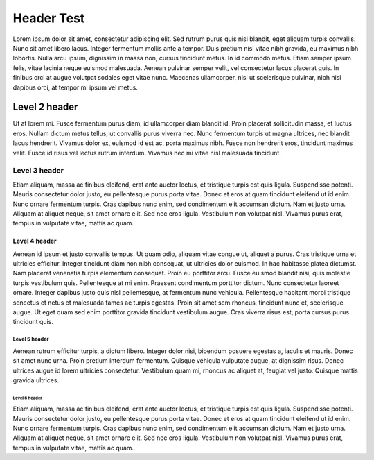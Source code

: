 Header Test
=======================

Lorem ipsum dolor sit amet, consectetur adipiscing elit. Sed rutrum purus quis nisi blandit, eget aliquam turpis convallis. Nunc sit amet libero lacus. Integer fermentum mollis ante a tempor. Duis pretium nisl vitae nibh gravida, eu maximus nibh lobortis. Nulla arcu ipsum, dignissim in massa non, cursus tincidunt metus. In id commodo metus. Etiam semper ipsum felis, vitae lacinia neque euismod malesuada. Aenean pulvinar semper velit, vel consectetur lacus placerat quis. In finibus orci at augue volutpat sodales eget vitae nunc. Maecenas ullamcorper, nisl ut scelerisque pulvinar, nibh nisi dapibus orci, at tempor mi ipsum vel metus.


Level 2 header
--------------

Ut at lorem mi. Fusce fermentum purus diam, id ullamcorper diam blandit id. Proin placerat sollicitudin massa, et luctus eros. Nullam dictum metus tellus, ut convallis purus viverra nec. Nunc fermentum turpis ut magna ultrices, nec blandit lacus hendrerit. Vivamus dolor ex, euismod id est ac, porta maximus nibh. Fusce non hendrerit eros, tincidunt maximus velit. Fusce id risus vel lectus rutrum interdum. Vivamus nec mi vitae nisl malesuada tincidunt.

Level 3 header
^^^^^^^^^^^^^^

Etiam aliquam, massa ac finibus eleifend, erat ante auctor lectus, et tristique turpis est quis ligula. Suspendisse potenti. Mauris consectetur dolor justo, eu pellentesque purus porta vitae. Donec et eros at quam tincidunt eleifend ut id enim. Nunc ornare fermentum turpis. Cras dapibus nunc enim, sed condimentum elit accumsan dictum. Nam et justo urna. Aliquam at aliquet neque, sit amet ornare elit. Sed nec eros ligula. Vestibulum non volutpat nisl. Vivamus purus erat, tempus in vulputate vitae, mattis ac quam.


Level 4 header
""""""""""""""

Aenean id ipsum et justo convallis tempus. Ut quam odio, aliquam vitae congue ut, aliquet a purus. Cras tristique urna et ultricies efficitur. Integer tincidunt diam non nibh consequat, ut ultricies dolor euismod. In hac habitasse platea dictumst. Nam placerat venenatis turpis elementum consequat. Proin eu porttitor arcu. Fusce euismod blandit nisi, quis molestie turpis vestibulum quis. Pellentesque at mi enim. Praesent condimentum porttitor dictum. Nunc consectetur laoreet ornare. Integer dapibus justo quis nisl pellentesque, at fermentum nunc vehicula. Pellentesque habitant morbi tristique senectus et netus et malesuada fames ac turpis egestas. Proin sit amet sem rhoncus, tincidunt nunc et, scelerisque augue. Ut eget quam sed enim porttitor gravida tincidunt vestibulum augue. Cras viverra risus est, porta cursus purus tincidunt quis.


Level 5 header
;;;;;;;;;;;;;;

Aenean rutrum efficitur turpis, a dictum libero. Integer dolor nisi, bibendum posuere egestas a, iaculis et mauris. Donec sit amet nunc urna. Proin pretium interdum fermentum. Quisque vehicula vulputate augue, at dignissim risus. Donec ultrices augue id lorem ultricies consectetur. Vestibulum quam mi, rhoncus ac aliquet at, feugiat vel justo. Quisque mattis gravida ultrices.


Level 6 header
..............

Etiam aliquam, massa ac finibus eleifend, erat ante auctor lectus, et tristique turpis est quis ligula. Suspendisse potenti. Mauris consectetur dolor justo, eu pellentesque purus porta vitae. Donec et eros at quam tincidunt eleifend ut id enim. Nunc ornare fermentum turpis. Cras dapibus nunc enim, sed condimentum elit accumsan dictum. Nam et justo urna. Aliquam at aliquet neque, sit amet ornare elit. Sed nec eros ligula. Vestibulum non volutpat nisl. Vivamus purus erat, tempus in vulputate vitae, mattis ac quam.